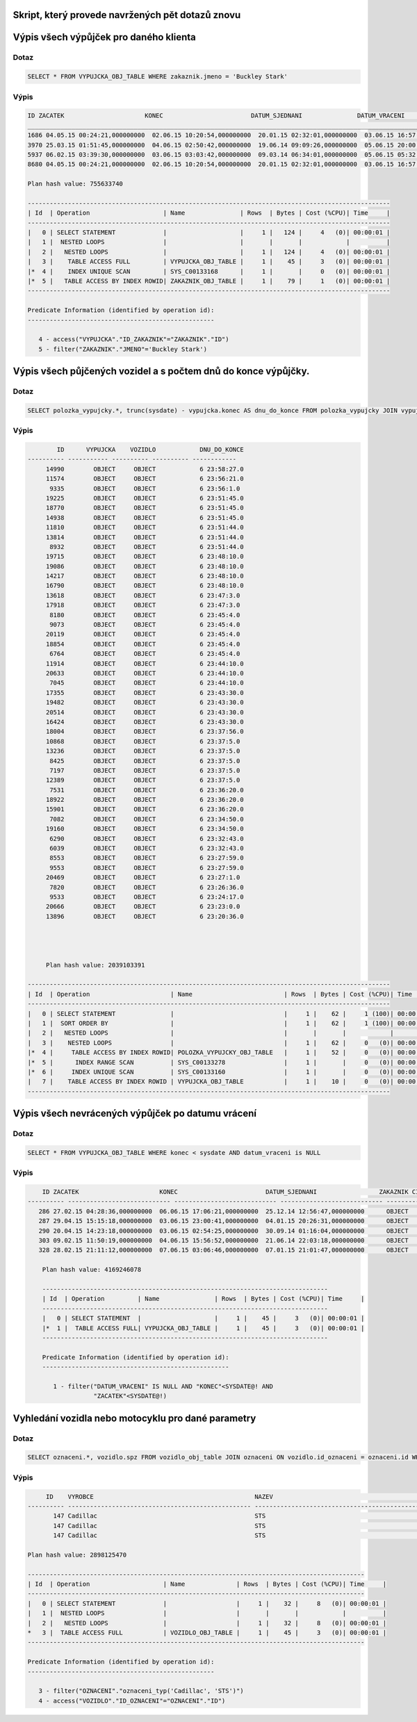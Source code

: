 
Skript, který provede navržených pět dotazů znovu
=================================================

.. tentokrát nad objektovými tabulkami (operace Join bude nahrazena využitím objektových referencí a dereferencí atd.)
.. - požadovaný výstup stejně jako v „neobjektové“ verzi


Výpis všech výpůjček pro daného klienta
=======================================

Dotaz
-----

.. code-block:: sql

    SELECT * FROM VYPUJCKA_OBJ_TABLE WHERE zakaznik.jmeno = 'Buckley Stark'

Výpis
-----

.. code-block:: sql

    ID ZACATEK                      KONEC                        DATUM_SJEDNANI               DATUM_VRACENI                ID_ZAKAZNIK CISLO_POJISTKY               
    ___________________________________________________________________________________________________________________________________
    1686 04.05.15 00:24:21,000000000  02.06.15 10:20:54,000000000  20.01.15 02:32:01,000000000  03.06.15 16:57:55,000000000          260 349745371                      
    3970 25.03.15 01:51:45,000000000  04.06.15 02:50:42,000000000  19.06.14 09:09:26,000000000  05.06.15 20:00:30,000000000          260 901504535                      
    5937 06.02.15 03:39:30,000000000  03.06.15 03:03:42,000000000  09.03.14 06:34:01,000000000  05.06.15 05:32:09,000000000          260 969181003                      
    8680 04.05.15 00:24:21,000000000  02.06.15 10:20:54,000000000  20.01.15 02:32:01,000000000  03.06.15 16:57:55,000000000          260 349745371   

    Plan hash value: 755633740
     
    ---------------------------------------------------------------------------------------------------
    | Id  | Operation                    | Name               | Rows  | Bytes | Cost (%CPU)| Time     |
    ---------------------------------------------------------------------------------------------------
    |   0 | SELECT STATEMENT             |                    |     1 |   124 |     4   (0)| 00:00:01 |
    |   1 |  NESTED LOOPS                |                    |       |       |            |          |
    |   2 |   NESTED LOOPS               |                    |     1 |   124 |     4   (0)| 00:00:01 |
    |   3 |    TABLE ACCESS FULL         | VYPUJCKA_OBJ_TABLE |     1 |    45 |     3   (0)| 00:00:01 |
    |*  4 |    INDEX UNIQUE SCAN         | SYS_C00133168      |     1 |       |     0   (0)| 00:00:01 |
    |*  5 |   TABLE ACCESS BY INDEX ROWID| ZAKAZNIK_OBJ_TABLE |     1 |    79 |     1   (0)| 00:00:01 |
    ---------------------------------------------------------------------------------------------------
     
    Predicate Information (identified by operation id):
    ---------------------------------------------------
     
       4 - access("VYPUJCKA"."ID_ZAKAZNIK"="ZAKAZNIK"."ID")
       5 - filter("ZAKAZNIK"."JMENO"='Buckley Stark')



Výpis všech půjčených vozidel a s počtem dnů do konce výpůjčky.
===============================================================

Dotaz
-----

.. code-block:: sql

    SELECT polozka_vypujcky.*, trunc(sysdate) - vypujcka.konec AS dnu_do_konce FROM polozka_vypujcky JOIN vypujcka ON polozka_vypujcky.id_vypujcka = vypujcka.id WHERE id_vozidlo IS NOT NULL ORDER BY dnu_do_konce DESC 

Výpis
-----

.. code-block:: sql

            ID      VYPUJCKA    VOZIDLO            DNU_DO_KONCE
    ---------- ----------- ---------- ---------- ------------
         14990        OBJECT     OBJECT            6 23:58:27.0 
         11574        OBJECT     OBJECT            6 23:56:21.0 
          9335        OBJECT     OBJECT            6 23:56:1.0  
         19225        OBJECT     OBJECT            6 23:51:45.0 
         18770        OBJECT     OBJECT            6 23:51:45.0 
         14938        OBJECT     OBJECT            6 23:51:45.0 
         11810        OBJECT     OBJECT            6 23:51:44.0 
         13814        OBJECT     OBJECT            6 23:51:44.0 
          8932        OBJECT     OBJECT            6 23:51:44.0 
         19715        OBJECT     OBJECT            6 23:48:10.0 
         19086        OBJECT     OBJECT            6 23:48:10.0 
         14217        OBJECT     OBJECT            6 23:48:10.0 
         16790        OBJECT     OBJECT            6 23:48:10.0 
         13618        OBJECT     OBJECT            6 23:47:3.0  
         17918        OBJECT     OBJECT            6 23:47:3.0  
          8180        OBJECT     OBJECT            6 23:45:4.0  
          9073        OBJECT     OBJECT            6 23:45:4.0  
         20119        OBJECT     OBJECT            6 23:45:4.0  
         18854        OBJECT     OBJECT            6 23:45:4.0  
          6764        OBJECT     OBJECT            6 23:45:4.0  
         11914        OBJECT     OBJECT            6 23:44:10.0 
         20633        OBJECT     OBJECT            6 23:44:10.0 
          7045        OBJECT     OBJECT            6 23:44:10.0 
         17355        OBJECT     OBJECT            6 23:43:30.0 
         19482        OBJECT     OBJECT            6 23:43:30.0 
         20514        OBJECT     OBJECT            6 23:43:30.0 
         16424        OBJECT     OBJECT            6 23:43:30.0 
         18004        OBJECT     OBJECT            6 23:37:56.0 
         10868        OBJECT     OBJECT            6 23:37:5.0  
         13236        OBJECT     OBJECT            6 23:37:5.0  
          8425        OBJECT     OBJECT            6 23:37:5.0  
          7197        OBJECT     OBJECT            6 23:37:5.0  
         12389        OBJECT     OBJECT            6 23:37:5.0  
          7531        OBJECT     OBJECT            6 23:36:20.0 
         18922        OBJECT     OBJECT            6 23:36:20.0 
         15901        OBJECT     OBJECT            6 23:36:20.0 
          7082        OBJECT     OBJECT            6 23:34:50.0 
         19160        OBJECT     OBJECT            6 23:34:50.0 
          6290        OBJECT     OBJECT            6 23:32:43.0 
          6039        OBJECT     OBJECT            6 23:32:43.0 
          8553        OBJECT     OBJECT            6 23:27:59.0 
          9553        OBJECT     OBJECT            6 23:27:59.0 
         20469        OBJECT     OBJECT            6 23:27:1.0  
          7820        OBJECT     OBJECT            6 23:26:36.0 
          9533        OBJECT     OBJECT            6 23:24:17.0 
         20666        OBJECT     OBJECT            6 23:23:0.0  
         13896        OBJECT     OBJECT            6 23:20:36.0 
         
         
         
         
         Plan hash value: 2039103391
     
    ---------------------------------------------------------------------------------------------------
    | Id  | Operation                      | Name                         | Rows  | Bytes | Cost (%CPU)| Time     |
    ---------------------------------------------------------------------------------------------------
    |   0 | SELECT STATEMENT               |                              |     1 |    62 |     1 (100)| 00:00:01 |
    |   1 |  SORT ORDER BY                 |                              |     1 |    62 |     1 (100)| 00:00:01 |
    |   2 |   NESTED LOOPS                 |                              |       |       |            |          |
    |   3 |    NESTED LOOPS                |                              |     1 |    62 |     0   (0)| 00:00:01 |
    |*  4 |     TABLE ACCESS BY INDEX ROWID| POLOZKA_VYPUJCKY_OBJ_TABLE   |     1 |    52 |     0   (0)| 00:00:01 |
    |*  5 |      INDEX RANGE SCAN          | SYS_C00133278                |     1 |       |     0   (0)| 00:00:01 |
    |*  6 |     INDEX UNIQUE SCAN          | SYS_C00133160                |     1 |       |     0   (0)| 00:00:01 |
    |   7 |    TABLE ACCESS BY INDEX ROWID | VYPUJCKA_OBJ_TABLE           |     1 |    10 |     0   (0)| 00:00:01 |
    ---------------------------------------------------------------------------------------------------


Výpis všech nevrácených výpůjček po datumu vrácení
===================================================

Dotaz
-----

.. code-block:: sql

    SELECT * FROM VYPUJCKA_OBJ_TABLE WHERE konec < sysdate AND datum_vraceni is NULL

Výpis
-----

.. code-block:: sql

        ID ZACATEK                      KONEC                        DATUM_SJEDNANI                 ZAKAZNIK CISLO_POJISTKY               
    ---------- ---------------------------- ---------------------------- ---------------------------- ---------------------------- ----------- 
       286 27.02.15 04:28:36,000000000  06.06.15 17:06:21,000000000  25.12.14 12:56:47,000000000      OBJECT      267349504                      
       287 29.04.15 15:15:18,000000000  03.06.15 23:00:41,000000000  04.01.15 20:26:31,000000000      OBJECT      602419577                      
       290 20.04.15 14:23:18,000000000  03.06.15 02:54:25,000000000  30.09.14 01:16:04,000000000      OBJECT      445322202                      
       303 09.02.15 11:50:19,000000000  04.06.15 15:56:52,000000000  21.06.14 22:03:18,000000000      OBJECT      625671929                      
       328 28.02.15 21:11:12,000000000  07.06.15 03:06:46,000000000  07.01.15 21:01:47,000000000      OBJECT        997176712                      

        Plan hash value: 4169246078
         
        ------------------------------------------------------------------------------
        | Id  | Operation         | Name               | Rows  | Bytes | Cost (%CPU)| Time     |
        ------------------------------------------------------------------------------
        |   0 | SELECT STATEMENT  |                    |     1 |    45 |     3   (0)| 00:00:01 |
        |*  1 |  TABLE ACCESS FULL| VYPUJCKA_OBJ_TABLE |     1 |    45 |     3   (0)| 00:00:01 |
        ------------------------------------------------------------------------------
         
        Predicate Information (identified by operation id):
        ---------------------------------------------------
         
           1 - filter("DATUM_VRACENI" IS NULL AND "KONEC"<SYSDATE@! AND 
                      "ZACATEK"<SYSDATE@!)

Vyhledání vozidla nebo motocyklu pro dané parametry
===================================================

Dotaz
-----

.. code-block:: sql

    SELECT oznaceni.*, vozidlo.spz FROM vozidlo_obj_table JOIN oznaceni ON vozidlo.id_oznaceni = oznaceni.id WHERE oznaceni= oznaceni_typ('Cadillac', 'STS');

Výpis
-----

.. code-block:: sql

         ID    VYROBCE                                            NAZEV                                              SPZ                
    ---------- -------------------------------------------------- -------------------------------------------------- --------------------
           147 Cadillac                                           STS                                                n9nyu8fr             
           147 Cadillac                                           STS                                                srybvs4i             
           147 Cadillac                                           STS                                                w1zqto6r             

    Plan hash value: 2898125470
     
    --------------------------------------------------------------------------------------------
    | Id  | Operation                    | Name              | Rows  | Bytes | Cost (%CPU)| Time     |
    --------------------------------------------------------------------------------------------
    |   0 | SELECT STATEMENT             |                   |     1 |    32 |     8   (0)| 00:00:01 |
    |   1 |  NESTED LOOPS                |                   |       |       |            |          |
    |   2 |   NESTED LOOPS               |                   |     1 |    32 |     8   (0)| 00:00:01 |
    *   3 |  TABLE ACCESS FULL           | VOZIDLO_OBJ_TABLE |     1 |    45 |     3   (0)| 00:00:01 |
    --------------------------------------------------------------------------------------------
     
    Predicate Information (identified by operation id):
    ---------------------------------------------------
     
       3 - filter("OZNACENI"."oznaceni_typ('Cadillac', 'STS')")
       4 - access("VOZIDLO"."ID_OZNACENI"="OZNACENI"."ID")


